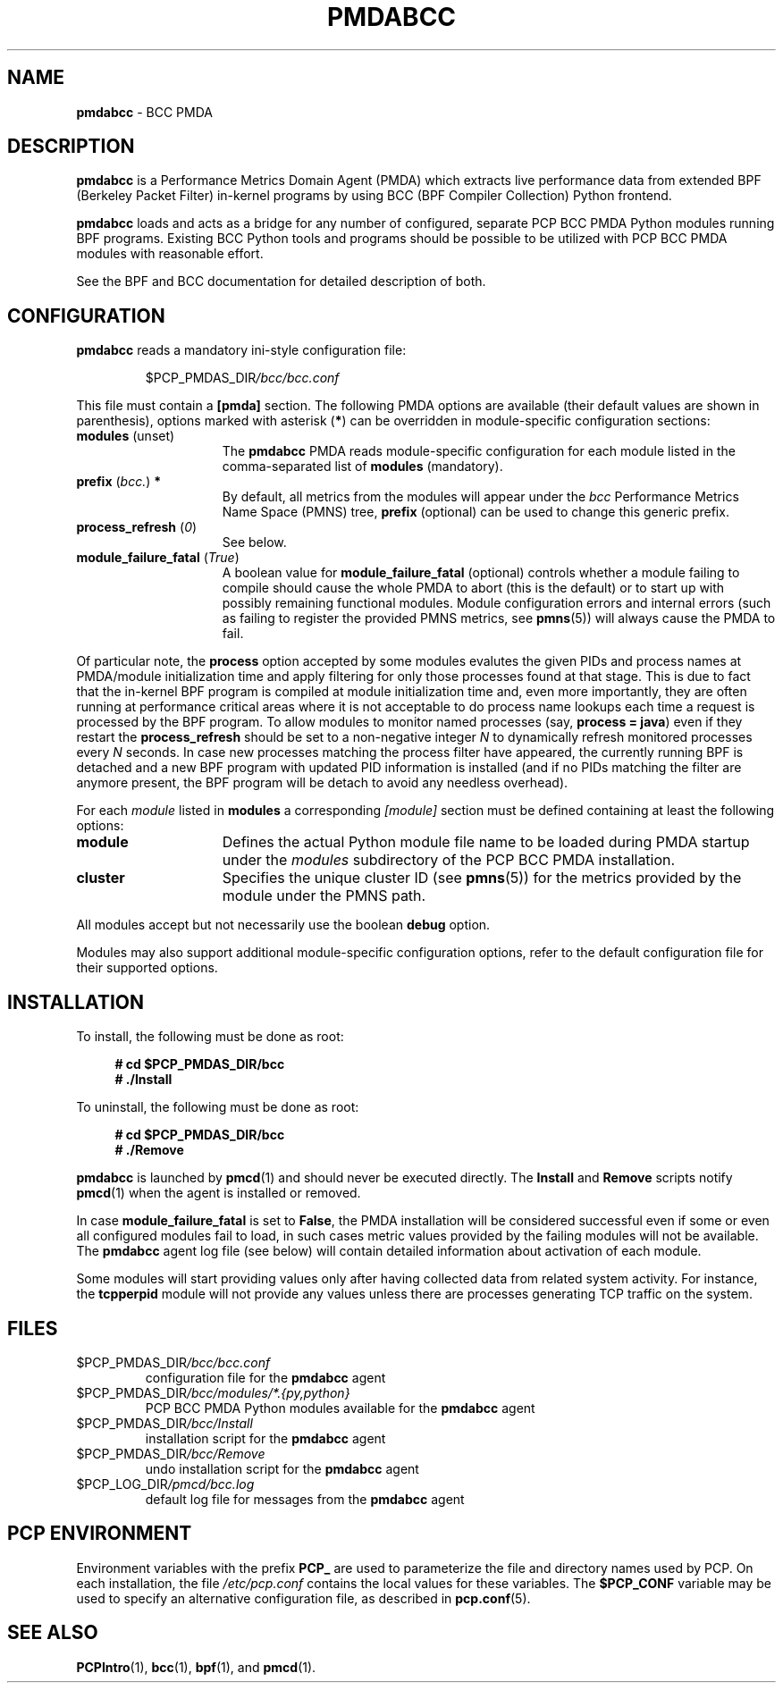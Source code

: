 '\"macro stdmacro
.\"
.\" Copyright (C) 2017-2019 Marko Myllynen <myllynen@redhat.com>
.\"
.\" This program is free software; you can redistribute it and/or modify
.\" it under the terms of the GNU General Public License as published by
.\" the Free Software Foundation; either version 2 of the License, or
.\" (at your option) any later version.
.\"
.\" This program is distributed in the hope that it will be useful,
.\" but WITHOUT ANY WARRANTY; without even the implied warranty of
.\" MERCHANTABILITY or FITNESS FOR A PARTICULAR PURPOSE.  See the
.\" GNU General Public License for more details.
.\"
.\"
.TH PMDABCC 1 "PCP" "Performance Co-Pilot"
.SH NAME
\f3pmdabcc\f1 \- BCC PMDA
.SH DESCRIPTION
\fBpmdabcc\fP is a Performance Metrics Domain Agent (PMDA) which extracts
live performance data from extended BPF (Berkeley Packet Filter) in-kernel
programs by using BCC (BPF Compiler Collection) Python frontend.
.PP
\fBpmdabcc\fP loads and acts as a bridge for any number of configured,
separate PCP BCC PMDA Python modules running BPF programs.
Existing BCC Python tools and programs should be possible to be utilized
with PCP BCC PMDA modules with reasonable effort.
.PP
See the BPF and BCC documentation for detailed description of both.
.PP
.SH CONFIGURATION
\fBpmdabcc\fP reads a mandatory ini-style configuration file:
.IP
.PD 0
.IP
.I \f(CW$PCP_PMDAS_DIR\fP/bcc/bcc.conf
.PD
.PP
This file must contain a \fB[pmda]\fP section.
The following PMDA options are available
(their default values are shown in parenthesis),
options marked with asterisk (\fB*\fP)
can be overridden in module-specific configuration sections:
.TP 15
.B modules \fR(unset)\fP
The \fBpmdabcc\fP PMDA reads module-specific configuration for each
module listed in the comma-separated list of \fBmodules\fP (mandatory).
.TP
.B prefix \fR(\fP\fIbcc.\fP\fR)\fP *
By default, all metrics from the modules will appear under the \fIbcc\fP
Performance Metrics Name Space (PMNS) tree, \fBprefix\fP (optional) can be
used to change this generic prefix.
.TP
.B process_refresh \fR(\fP\fI0\fP\fR)\fP
See below.
.TP
.B module_failure_fatal \fR(\fP\fITrue\fP\fR)\fP
A boolean value for \fBmodule_failure_fatal\fP (optional) controls whether
a module failing to compile should cause the whole PMDA to abort (this
is the default) or to start up with possibly remaining functional modules.
Module configuration errors and internal errors (such as failing to
register the provided PMNS metrics, see \fBpmns\fP(5))
will always cause the PMDA to fail.
.PP
Of particular note, the \fBprocess\fP option accepted by some modules
evalutes the given PIDs and process names at PMDA/module initialization
time and apply filtering for only those processes found at that stage.
This is due to fact that the in-kernel BPF program is compiled at module
initialization time and, even more importantly, they are often running
at performance critical areas where it is not acceptable to do process
name lookups each time a request is processed by the BPF program.
To allow modules to monitor named processes (say, \fBprocess = java\fP)
even if they restart the \fBprocess_refresh\fP should be set to a
non-negative integer \fIN\fP to dynamically refresh monitored processes
every \fIN\fP seconds.
In case new processes matching the process filter have appeared, the
currently running BPF is detached and a new BPF program with updated PID
information is installed (and if no PIDs matching the filter are anymore
present, the BPF program will be detach to avoid any needless overhead).
.PP
For each \fImodule\fP listed in \fBmodules\fP a corresponding \fI[module]\fP
section must be defined containing at least the following options:
.TP 15
.B module
Defines the actual Python module file name to be loaded during
PMDA startup under the \fImodules\fP subdirectory of the PCP BCC PMDA
installation.
.TP
.B cluster
Specifies the unique cluster ID (see \fBpmns\fP(5)) for the metrics
provided by the module under the PMNS path.
.PP
All modules accept but not necessarily use the boolean \fBdebug\fP option.
.PP
Modules may also support additional module-specific configuration options,
refer to the default configuration file for their supported options.
.PP
.SH INSTALLATION
To install, the following must be done as root:
.sp 1
.RS +4
.ft B
.nf
# cd $PCP_PMDAS_DIR/bcc
# ./Install
.fi
.ft P
.RE
.sp 1
To uninstall, the following must be done as root:
.sp 1
.RS +4
.ft B
.nf
# cd $PCP_PMDAS_DIR/bcc
# ./Remove
.fi
.ft P
.RE
.sp 1
\fBpmdabcc\fP is launched by \fBpmcd\fP(1) and should never be
executed directly.
The \fBInstall\fP and \fBRemove\fP scripts notify \fBpmcd\fP(1) when
the agent is installed or removed.
.PP
In case \fBmodule_failure_fatal\fP is set to \fBFalse\fP, the PMDA
installation will be considered successful even if some or even all
configured modules fail to load, in such cases metric values provided
by the failing modules will not be available.
The \fBpmdabcc\fP agent log file (see below) will contain detailed
information about activation of each module.
.PP
Some modules will start providing values only after having collected data
from related system activity.
For instance, the \fBtcpperpid\fP module will not provide any values unless
there are processes generating TCP traffic on the system.
.SH FILES
.TP
.I \f(CW$PCP_PMDAS_DIR\fP/bcc/bcc.conf
configuration file for the \fBpmdabcc\fP agent
.TP
.I \f(CW$PCP_PMDAS_DIR\fP/bcc/modules/*.{py,python}
PCP BCC PMDA Python modules available for the \fBpmdabcc\fP agent
.TP
.I \f(CW$PCP_PMDAS_DIR\fP/bcc/Install
installation script for the \fBpmdabcc\fP agent
.TP
.I \f(CW$PCP_PMDAS_DIR\fP/bcc/Remove\fP
undo installation script for the \fBpmdabcc\fP agent
.TP
.I \f(CW$PCP_LOG_DIR\fP/pmcd/bcc.log
default log file for messages from the \fBpmdabcc\fP agent
.SH PCP ENVIRONMENT
Environment variables with the prefix \fBPCP_\fP are used to parameterize
the file and directory names used by PCP.
On each installation, the
file \fI/etc/pcp.conf\fP contains the local values for these variables.
The \fB$PCP_CONF\fP variable may be used to specify an alternative
configuration file, as described in \fBpcp.conf\fP(5).
.SH SEE ALSO
.BR PCPIntro (1),
.BR bcc (1),
.BR bpf (1),
and
.BR pmcd (1).
